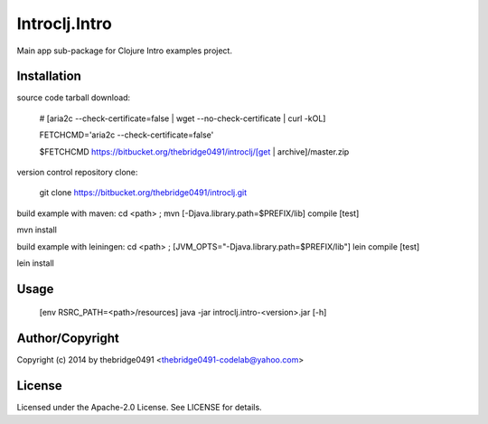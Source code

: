 Introclj.Intro
===========================================
.. .rst to .html: rst2html5 foo.rst > foo.html
..                pandoc -s -f rst -t html5 -o foo.html foo.rst

Main app sub-package for Clojure Intro examples project.

Installation
------------
source code tarball download:
    
        # [aria2c --check-certificate=false | wget --no-check-certificate | curl -kOL]
        
        FETCHCMD='aria2c --check-certificate=false'
        
        $FETCHCMD https://bitbucket.org/thebridge0491/introclj/[get | archive]/master.zip

version control repository clone:
        
        git clone https://bitbucket.org/thebridge0491/introclj.git

build example with maven:
cd <path> ; mvn [-Djava.library.path=$PREFIX/lib] compile [test]

mvn install

build example with leiningen:
cd <path> ; [JVM_OPTS="-Djava.library.path=$PREFIX/lib"] lein compile [test]

lein install

Usage
-----
        [env RSRC_PATH=<path>/resources] java -jar introclj.intro-<version>.jar [-h]

Author/Copyright
----------------
Copyright (c) 2014 by thebridge0491 <thebridge0491-codelab@yahoo.com>

License
-------
Licensed under the Apache-2.0 License. See LICENSE for details.

